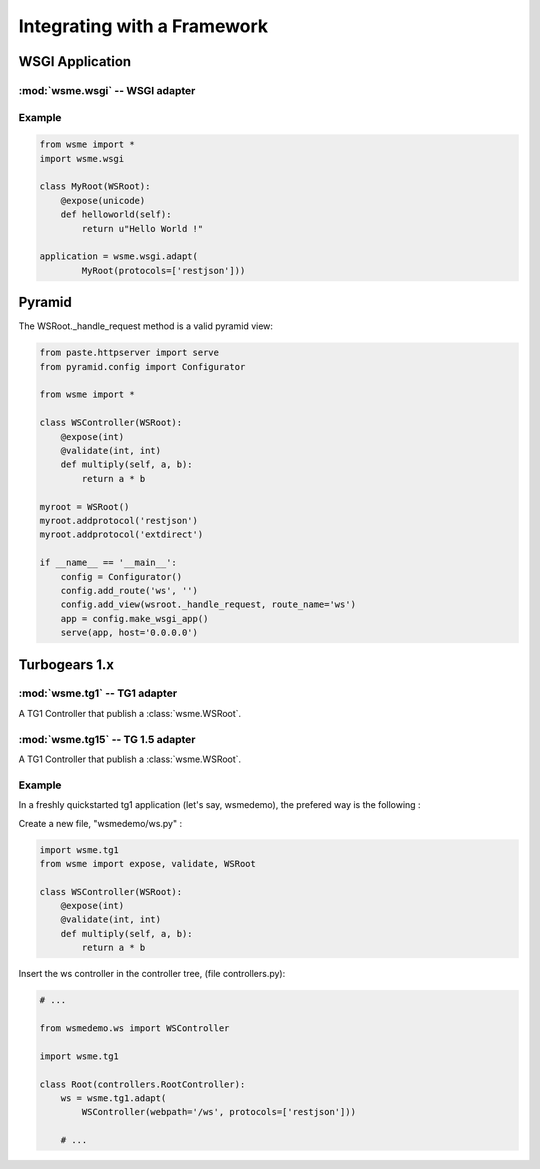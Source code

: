 Integrating with a Framework
============================

WSGI Application
----------------

:mod:`wsme.wsgi` -- WSGI adapter
~~~~~~~~~~~~~~~~~~~~~~~~~~~~~~~~

.. module:: wsme.wsgi

.. function:: adapt

    Returns a wsgi application that serve a :class:`wsme.controller.WSRoot`.

Example
~~~~~~~

.. code-block:: python

    from wsme import *
    import wsme.wsgi

    class MyRoot(WSRoot):
        @expose(unicode)
        def helloworld(self):
            return u"Hello World !"

    application = wsme.wsgi.adapt(
            MyRoot(protocols=['restjson']))


Pyramid
-------

The WSRoot._handle_request method is a valid pyramid view:

.. code-block:: python

    from paste.httpserver import serve
    from pyramid.config import Configurator

    from wsme import *

    class WSController(WSRoot):
        @expose(int)
        @validate(int, int)
        def multiply(self, a, b):
            return a * b

    myroot = WSRoot()
    myroot.addprotocol('restjson')
    myroot.addprotocol('extdirect')

    if __name__ == '__main__':
        config = Configurator()
        config.add_route('ws', '')
        config.add_view(wsroot._handle_request, route_name='ws')
        app = config.make_wsgi_app()
        serve(app, host='0.0.0.0')

Turbogears 1.x
--------------

:mod:`wsme.tg1` -- TG1 adapter
~~~~~~~~~~~~~~~~~~~~~~~~~~~~~~

.. module:: wsme.tg1

.. class:: Controller(wsroot)

    A TG1 Controller that publish a :class:`wsme.WSRoot`.

.. function:: adapt

    Returns a :class:`Controller` that publish a :class:`wsme.WSRoot`.

:mod:`wsme.tg15` -- TG 1.5 adapter
~~~~~~~~~~~~~~~~~~~~~~~~~~~~~~~~~~

.. module:: wsme.tg15

.. class:: Controller(wsroot)

    A TG1 Controller that publish a :class:`wsme.WSRoot`.

.. function:: adapt

    Returns a :class:`Controller` that publish a :class:`wsme.WSRoot`.

Example
~~~~~~~

In a freshly quickstarted tg1 application (let's say, wsmedemo),
the prefered way is the following :

Create a new file, "wsmedemo/ws.py" :

.. code-block:: python

    import wsme.tg1
    from wsme import expose, validate, WSRoot

    class WSController(WSRoot):
        @expose(int)
        @validate(int, int)
        def multiply(self, a, b):
            return a * b

Insert the ws controller in the controller tree, (file controllers.py):

.. code-block:: python

    # ...

    from wsmedemo.ws import WSController
    
    import wsme.tg1

    class Root(controllers.RootController):
        ws = wsme.tg1.adapt(
            WSController(webpath='/ws', protocols=['restjson']))

        # ...
